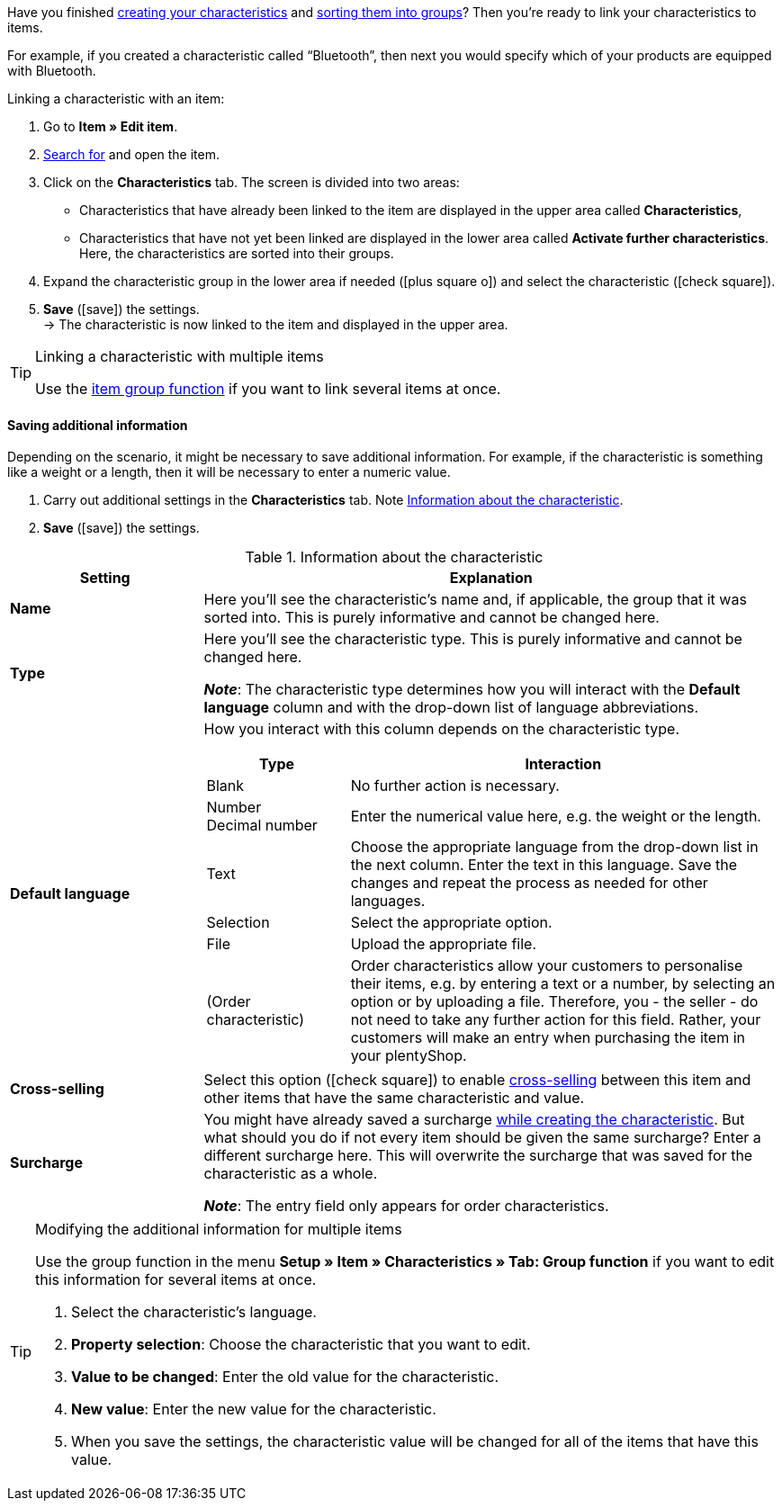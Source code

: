 Have you finished xref:item:properties.adoc#300[creating your characteristics] and xref:item:properties.adoc#200[sorting them into groups]? Then you’re ready to link your characteristics to items.

For example, if you created a characteristic called “Bluetooth”, then next you would specify which of your products are equipped with Bluetooth.

//tag::instruction[]
[.instruction]
Linking a characteristic with an item:

. Go to *Item » Edit item*.
. xref:item:search.adoc#100[Search for] and open the item.
. Click on the *Characteristics* tab. The screen is divided into two areas:

* Characteristics that have already been linked to the item are displayed in the upper area called *Characteristics*,
* Characteristics that have not yet been linked are displayed in the lower area called *Activate further characteristics*. Here, the characteristics are sorted into their groups.

. Expand the characteristic group in the lower area if needed (icon:plus-square-o[role="grey"]) and select the characteristic (icon:check-square[role="blue"]).
. *Save* (icon:save[set=plenty, role="green"]) the settings. +
→ The characteristic is now linked to the item and displayed in the upper area.
//end::instruction[]

[TIP]
.Linking a characteristic with multiple items
====
Use the xref:item:mass-processing.adoc#200[item group function] if you want to link several items at once.
====

[discrete]
==== Saving additional information

Depending on the scenario, it might be necessary to save additional information. For example, if the characteristic is something like a weight or a length, then it will be necessary to enter a numeric value.

. Carry out additional settings in the *Characteristics* tab. Note <<table-link-characteristic>>.
. *Save* (icon:save[set=plenty, role="green"]) the settings.

[[table-link-characteristic]]
.Information about the characteristic
[cols="1,3a"]
|====
|Setting |Explanation

| *Name*
|Here you’ll see the characteristic’s name and, if applicable, the group that it was sorted into.
This is purely informative and cannot be changed here.

| *Type*
|Here you’ll see the characteristic type.
This is purely informative and cannot be changed here.

*_Note_*: The characteristic type determines how you will interact with the *Default language* column and with the drop-down list of language abbreviations.

| *Default language*
|How you interact with this column depends on the characteristic type.

[cols="1,3a"]
!===
!Type !Interaction

!Blank
!No further action is necessary.

!Number +
Decimal number
!Enter the numerical value here, e.g. the weight or the length.

!Text
!Choose the appropriate language from the drop-down list in the next column. Enter the text in this language. Save the changes and repeat the process as needed for other languages.

!Selection
!Select the appropriate option.

!File
!Upload the appropriate file.

!(Order characteristic)
!Order characteristics allow your customers to personalise their items, e.g. by entering a text or a number, by selecting an option or by uploading a file.
Therefore, you - the seller - do not need to take any further action for this field. Rather, your customers will make an entry when purchasing the item in your plentyShop.
!===

| *Cross-selling*
|Select this option (icon:check-square[role="blue"]) to enable xref:item:cross-selling.adoc#[cross-selling] between this item and other items that have the same characteristic and value.

| *Surcharge*
|You might have already saved a surcharge xref:item:properties.adoc#300[while creating the characteristic].
But what should you do if not every item should be given the same surcharge?
Enter a different surcharge here. This will overwrite the surcharge that was saved for the characteristic as a whole.

*_Note_*: The entry field only appears for order characteristics.
|====

[TIP]
.Modifying the additional information for multiple items
====
Use the group function in the menu *Setup » Item » Characteristics » Tab: Group function* if you want to edit this information for several items at once.

. Select the characteristic's language.
. *Property selection*: Choose the characteristic that you want to edit.
. *Value to be changed*: Enter the old value for the characteristic.
. *New value*: Enter the new value for the characteristic.
. When you save the settings, the characteristic value will be changed for all of the items that have this value.
====
